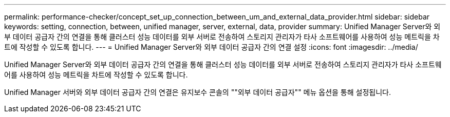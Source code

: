 ---
permalink: performance-checker/concept_set_up_connection_between_um_and_external_data_provider.html 
sidebar: sidebar 
keywords: setting, connection, between, unified manager, server, external, data, provider 
summary: Unified Manager Server와 외부 데이터 공급자 간의 연결을 통해 클러스터 성능 데이터를 외부 서버로 전송하여 스토리지 관리자가 타사 소프트웨어를 사용하여 성능 메트릭을 차트에 작성할 수 있도록 합니다. 
---
= Unified Manager Server와 외부 데이터 공급자 간의 연결 설정
:icons: font
:imagesdir: ../media/


[role="lead"]
Unified Manager Server와 외부 데이터 공급자 간의 연결을 통해 클러스터 성능 데이터를 외부 서버로 전송하여 스토리지 관리자가 타사 소프트웨어를 사용하여 성능 메트릭을 차트에 작성할 수 있도록 합니다.

Unified Manager 서버와 외부 데이터 공급자 간의 연결은 유지보수 콘솔의 ""외부 데이터 공급자"" 메뉴 옵션을 통해 설정됩니다.
